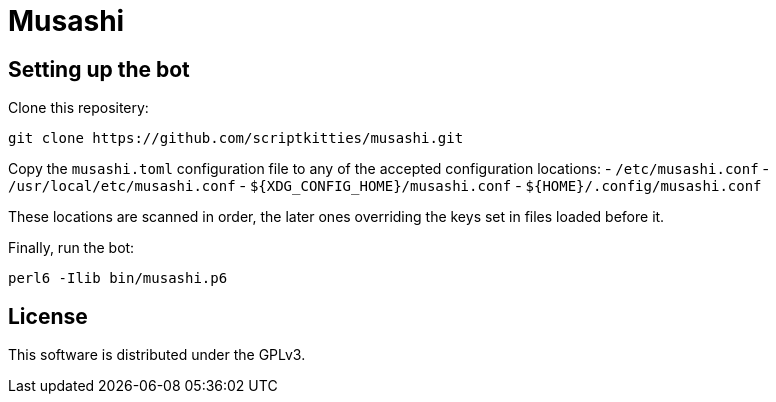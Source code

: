 = Musashi

== Setting up the bot
Clone this repositery:

----
git clone https://github.com/scriptkitties/musashi.git
----

Copy the `musashi.toml` configuration file to any of the accepted configuration
locations: 
- `/etc/musashi.conf`
- `/usr/local/etc/musashi.conf`
- `${XDG_CONFIG_HOME}/musashi.conf`
- `${HOME}/.config/musashi.conf`

These locations are scanned in order, the later ones overriding the keys set in
files loaded before it.

Finally, run the bot:

----
perl6 -Ilib bin/musashi.p6
----

== License
This software is distributed under the GPLv3.
